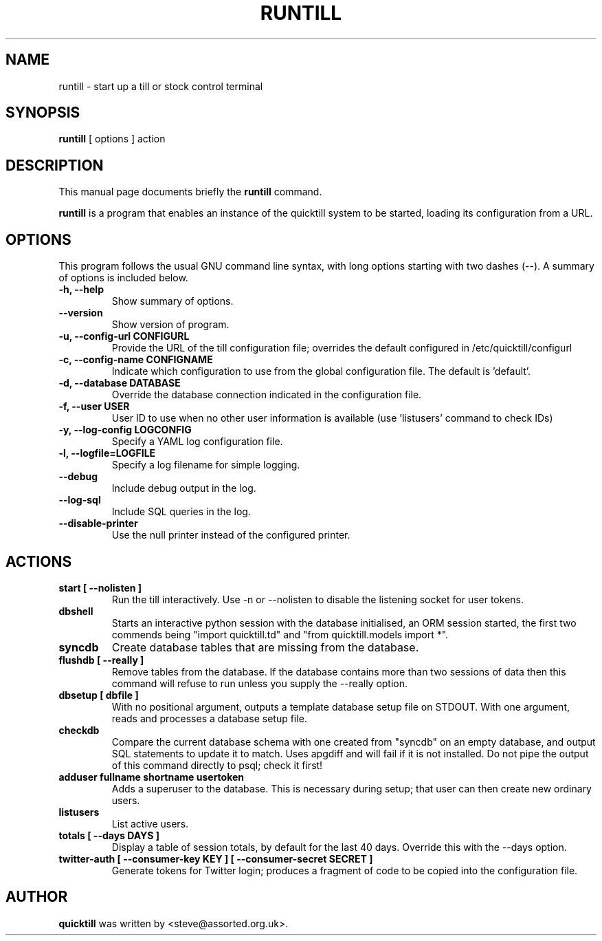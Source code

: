 .\"                                      Hey, EMACS: -*- nroff -*-
.\" First parameter, NAME, should be all caps
.\" Second parameter, SECTION, should be 1-8, maybe w/ subsection
.\" other parameters are allowed: see man(7), man(1)
.TH RUNTILL 1 "2015-07-22"
.\" Please adjust this date whenever revising the manpage.
.\"
.\" Some roff macros, for reference:
.\" .nh        disable hyphenation
.\" .hy        enable hyphenation
.\" .ad l      left justify
.\" .ad b      justify to both left and right margins
.\" .nf        disable filling
.\" .fi        enable filling
.\" .br        insert line break
.\" .sp <n>    insert n+1 empty lines
.\" for manpage-specific macros, see man(7)
.SH NAME
runtill \- start up a till or stock control terminal
.SH SYNOPSIS
.B runtill
.RI "[ options ] action"
.SH DESCRIPTION
This manual page documents briefly the
.B runtill
command.
.PP
.\" TeX users may be more comfortable with the \fB<whatever>\fP and
.\" \fI<whatever>\fP escape sequences to invode bold face and italics, 
.\" respectively.
\fBruntill\fP is a program that enables an instance of the quicktill
system to be started, loading its configuration from a URL.
.SH OPTIONS
This program follows the usual GNU command line syntax, with long
options starting with two dashes (\-\-).
A summary of options is included below.
.TP
.B \-h, \-\-help
Show summary of options.
.TP
.B \-\-version
Show version of program.
.TP
.B \-u, \-\-config\-url CONFIGURL
Provide the URL of the till configuration file; overrides the default
configured in /etc/quicktill/configurl
.TP
.B \-c, \-\-config\-name CONFIGNAME
Indicate which configuration to use from the global configuration file.
The default is 'default'.
.TP
.B \-d, \-\-database DATABASE
Override the database connection indicated in the configuration file.
.TP
.B \-f, \-\-user USER
User ID to use when no other user information is available (use 'listusers'
command to check IDs)
.TP
.B \-y, \-\-log\-config LOGCONFIG
Specify a YAML log configuration file.
.TP
.B \-l, \-\-logfile=LOGFILE
Specify a log filename for simple logging.
.TP
.B \-\-debug
Include debug output in the log.
.TP
.B \-\-log\-sql
Include SQL queries in the log.
.TP
.B \-\-disable\-printer
Use the null printer instead of the configured printer.
.SH ACTIONS
.TP
.B start [ \-\-nolisten ]
Run the till interactively.  Use \-n or \-\-nolisten to disable the
listening socket for user tokens.
.TP
.B dbshell
Starts an interactive python session with the database initialised, an
ORM session started, the first two commends being "import
quicktill.td" and "from quicktill.models import *".
.TP
.B syncdb
Create database tables that are missing from the database.
.TP
.B flushdb [ \-\-really ]
Remove tables from the database.  If the database contains more than
two sessions of data then this command will refuse to run unless you
supply the \-\-really option.
.TP
.B dbsetup [ dbfile ]
With no positional argument, outputs a template database setup file on
STDOUT.  With one argument, reads and processes a database setup file.
.TP
.B checkdb
Compare the current database schema with one created from "syncdb" on
an empty database, and output SQL statements to update it to match.
Uses apgdiff and will fail if it is not installed.  Do not pipe the
output of this command directly to psql; check it first!
.TP
.B adduser fullname shortname usertoken
Adds a superuser to the database.  This is necessary during setup;
that user can then create new ordinary users.
.TP
.B listusers
List active users.
.TP
.B totals [ \-\-days DAYS ]
Display a table of session totals, by default for the last 40 days.
Override this with the \-\-days option.
.TP
.B twitter-auth [ \-\-consumer-key KEY ] [ \-\-consumer-secret SECRET ]
Generate tokens for Twitter login; produces a fragment of code to
be copied into the configuration file.

.SH AUTHOR
.B quicktill
was written by <steve@assorted.org.uk>.
